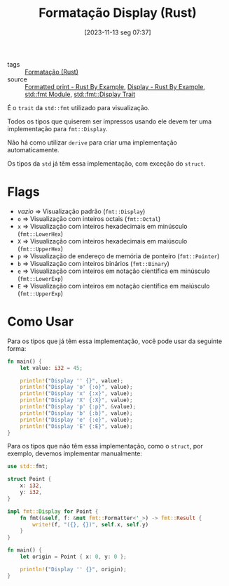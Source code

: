 :PROPERTIES:
:ID:       452af675-020c-4e5b-9eeb-a886119135be
:END:
#+title: Formatação Display (Rust)
#+date: [2023-11-13 seg 07:37]
#+filetags: :rust:macro:format:display:
- tags :: [[id:cbe7e407-21a5-4ea3-8974-8eeece0abeee][Formatação (Rust)]]
- source :: [[https://doc.rust-lang.org/rust-by-example/hello/print.html][Formatted print - Rust By Example]], [[https://doc.rust-lang.org/rust-by-example/hello/print/print_display.html][Display - Rust By Example]], [[https://doc.rust-lang.org/std/fmt/][std::fmt Module]], [[https://doc.rust-lang.org/std/fmt/trait.Display.html][std::fmt::Display Trait]]

É o ~trait~ da ~std::fmt~ utilizado para visualização.

Todos os tipos que quiserem ser impressos usando ele devem ter uma implementação para ~fmt::Display~.

Não há como utilizar ~derive~ para criar uma implementação automaticamente.

Os tipos da ~std~ já têm essa implementação, com exceção do ~struct~.

* Flags
- /vazio/ => Visualização padrão (~fmt::Display~)
- ~o~ => Visualização com inteiros octais (~fmt::Octal~)
- ~x~ => Visualização com inteiros hexadecimais em minúsculo (~fmt::LowerHex~)
- ~X~ => Visualização com inteiros hexadecimais em maiúsculo (~fmt::UpperHex~)
- ~p~ => Visualização de endereço de memória de ponteiro (~fmt::Pointer~)
- ~b~ => Visualização com inteiros binários (~fmt::Binary~)
- ~e~ => Visualização com inteiros em notação científica em minúsculo (~fmt::LowerExp~)
- ~E~ => Visualização com inteiros em notação científica em maiúsculo (~fmt::UpperExp~)

* Como Usar
Para os tipos que já têm essa implementação, você pode usar da seguinte forma:

#+begin_src rust :results output
fn main() {
    let value: i32 = 45;

    println!("Display '' {}", value);
    println!("Display 'o' {:o}", value);
    println!("Display 'x' {:x}", value);
    println!("Display 'X' {:X}", value);
    println!("Display 'p' {:p}", &value);
    println!("Display 'b' {:b}", value);
    println!("Display 'e' {:e}", value);
    println!("Display 'E' {:E}", value);
}
#+end_src

#+RESULTS:
: Display '' 45
: Display 'o' 55
: Display 'x' 2d
: Display 'X' 2D
: Display 'p' 0x4a9539f8bc
: Display 'b' 101101
: Display 'e' 4.5e1
: Display 'E' 4.5E1

Para os tipos que não têm essa implementação, como o ~struct~, por exemplo, devemos implementar manualmente:

#+begin_src rust :results output
use std::fmt;

struct Point {
    x: i32,
    y: i32,
}

impl fmt::Display for Point {
    fn fmt(&self, f: &mut fmt::Formatter<'_>) -> fmt::Result {
        write!(f, "({}, {})", self.x, self.y)
    }
}

fn main() {
    let origin = Point { x: 0, y: 0 };

    println!("Display '' {}", origin);
}
#+end_src

#+RESULTS:
: Display '' (0, 0)
